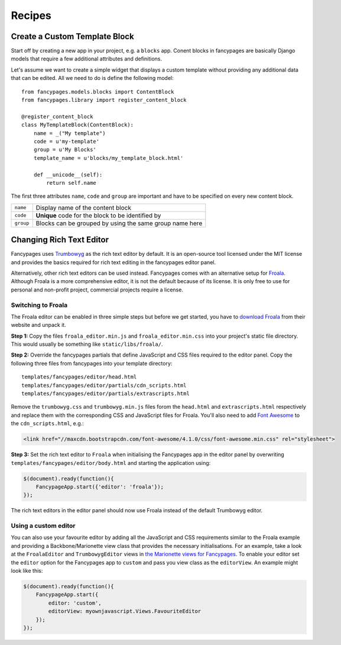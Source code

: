 =======
Recipes
=======

Create a Custom Template Block
------------------------------

Start off by creating a new app in your project, e.g. a ``blocks`` app. Conent
blocks in fancypages are basically Django models that require a few additional
attributes and definitions.

Let's assume we want to create a simple widget that displays a custom template
without providing any additional data that can be edited. All we need to do is
define the following model::

    from fancypages.models.blocks import ContentBlock
    from fancypages.library import register_content_block

    @register_content_block
    class MyTemplateBlock(ContentBlock):
        name = _("My template")
        code = u'my-template'
        group = u'My Blocks'
        template_name = u'blocks/my_template_block.html'

        def __unicode__(self):
            return self.name

The first three attributes ``name``, ``code`` and ``group`` are important and
have to be specified on every new content block.

+-----------+---------------------------------------------------------+
| ``name``  | Display name of the content block                       |
+-----------+---------------------------------------------------------+
| ``code``  | **Unique** code for the block to be identified by       |
+-----------+---------------------------------------------------------+
| ``group`` | Blocks can be grouped by using the same group name here |
+-----------+---------------------------------------------------------+


Changing Rich Text Editor
-------------------------

Fancypages uses `Trumbowyg`_ as the rich text editor by default. It is an
open-source tool licensed under the MIT license and provides the basics
required for rich text editing in the fancypages editor panel.

Alternatively, other rich text editors can be used instead. Fancypages comes
with an alternative setup for `Froala`_. Although Froala is a more
comprehensive editor, it is not the default because of its license. It is only
free to use for personal and non-profit project, commercial projects require
a license.


Switching to Froala
~~~~~~~~~~~~~~~~~~~

The Froala editor can be enabled in three simple steps but before we get
started, you have to `download Froala`_ from their website and unpack it.

**Step 1:** Copy the files ``froala_editor.min.js`` and
``froala_editor.min.css`` into your project's static file directory. This would
usually be something like ``static/libs/froala/``.

**Step 2:** Override the fancypages partials that define JavaScript and CSS
files required to the editor panel. Copy the following three files from
fancypages into your template directory::

    templates/fancypages/editor/head.html
    templates/fancypages/editor/partials/cdn_scripts.html
    templates/fancypages/editor/partials/extrascripts.html

Remove the ``trumbowyg.css`` and ``trumbowyg.min.js`` files forom the
``head.html`` and ``extrascripts.html`` respectively and replace them with
the corresponding CSS and JavaScript files for Froala. You'll also need to
add `Font Awesome`_ to the ``cdn_scripts.html``, e.g.:

.. code-block:: html

    <link href="//maxcdn.bootstrapcdn.com/font-awesome/4.1.0/css/font-awesome.min.css" rel="stylesheet">
    

**Step 3:** Set the rich text editor to ``Froala`` when initialising the
Fancypages app in the editor panel by overwriting
``templates/fancypages/editor/body.html`` and starting the application using:

.. code-block:: javascript

    $(document).ready(function(){
        FancypageApp.start({'editor': 'froala'});
    });

The rich text editors in the editor panel should now use Froala instead of the
default Trumbowyg editor.


.. _`Trumbowyg`: http://alex-d.github.io/Trumbowyg
.. _`Froala`: http://editor.froala.com/
.. _`download Froala`: http://editor.froala.com/download
.. _`Font Awesome`: http://fortawesome.github.io/Font-Awesome/


Using a custom editor
~~~~~~~~~~~~~~~~~~~~~

You can also use your favourite editor by adding all the JavaScript and CSS
requirements similar to the Froala example and providing a Backbone/Marionette
view class that provides the necessary initialisations. For an example, take a
look at the ``FroalaEditor`` and ``TrumbowygEditor`` views in `the Marionette
views for Fancypages`_. To enable your editor set the ``editor`` option
for the Fancypages app to ``custom`` and pass you view class as the
``editorView``. An example might look like this:

.. code-block:: javascript

    $(document).ready(function(){
        FancypageApp.start({
            editor: 'custom',
            editorView: myownjavascript.Views.FavouriteEditor
        });
    });
    

.. _`the Marionette views for Fancypages`: https://github.com/tangentlabs/django-fancypages/blob/master/fancypages/static/fancypages/src/js/views.js




